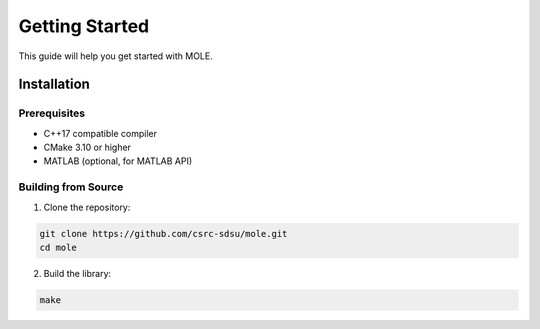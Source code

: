 ==============
Getting Started
==============

This guide will help you get started with MOLE.

-----------
Installation
-----------

^^^^^^^^^^^^
Prerequisites
^^^^^^^^^^^^
- C++17 compatible compiler
- CMake 3.10 or higher
- MATLAB (optional, for MATLAB API)

^^^^^^^^^^^^^^^^^^
Building from Source
^^^^^^^^^^^^^^^^^^

1. Clone the repository:

.. code-block:: bash

   git clone https://github.com/csrc-sdsu/mole.git
   cd mole

2. Build the library:

.. code-block:: bash

   make 